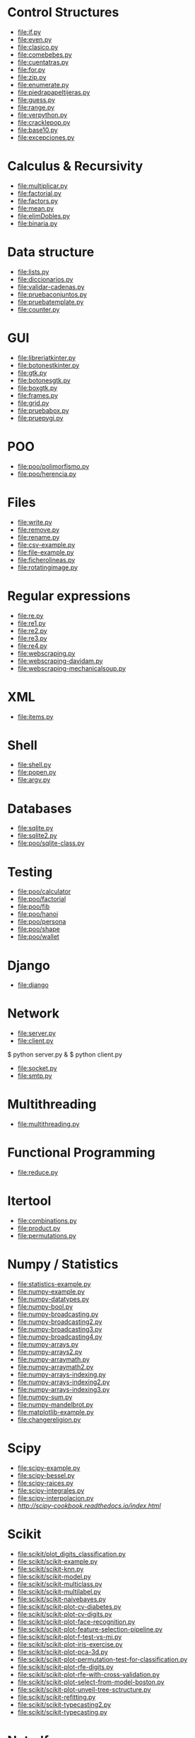 * Control Structures

+ [[file:if.py]]
+ [[file:even.py]]
+ [[file:clasico.py]]
+ [[file:comebebes.py]]
+ [[file:cuentatras.py]]
+ [[file:for.py]]
+ [[file:zip.py]]
+ [[file:enumerate.py]]
+ [[file:piedrapapeltijeras.py]]
+ [[file:guess.py]]
+ [[file:range.py]]
+ [[file:verpython.py]]
+ [[file:cracklepop.py]]
+ [[file:base10.py]]
+ [[file:excepciones.py]]

* Calculus & Recursivity

+ [[file:multiplicar.py]]
+ [[file:factorial.py]]
+ [[file:factors.py]]
+ [[file:mean.py]]
+ file:elimDobles.py
+ file:binaria.py

* Data structure

+ [[file:lists.py]]
+ [[file:diccionarios.py]]
+ [[file:validar-cadenas.py]]
+ [[file:pruebaconjuntos.py]]
+ [[file:pruebatemplate.py]]
+ [[file:counter.py]]

* GUI
# $ sudo apt-get install python-tk

+ [[file:libreriatkinter.py]]
+ [[file:botonestkinter.py]]
+ [[file:gtk.py]]
+ [[file:botonesgtk.py]]
+ [[file:boxgtk.py]]
+ [[file:frames.py]]
+ [[file:grid.py]]
+ [[file:pruebabox.py]]
+ [[file:pruepygi.py]]

* POO

+ [[file:poo/polimorfismo.py]]
+ [[file:poo/herencia.py]]

* Files
+ [[file:write.py]]
+ [[file:remove.py]]
+ [[file:rename.py]]
+ [[file:csv-example.py]]
+ [[file:file-example.py]]
+ [[file:ficherolineas.py]]
+ file:rotatingimage.py
* Regular expressions
+ [[file:re.py]]
+ [[file:re1.py]]
+ [[file:re2.py]]
+ [[file:re3.py]]
+ [[file:re4.py]]
+ file:webscraping.py
+ file:webscraping-davidam.py
+ file:webscraping-mechanicalsoup.py
* XML
+ [[file:items.py]]
* Shell
+ [[file:shell.py]]
+ [[file:popen.py]]
+ [[file:argv.py]]
* Databases
+ [[file:sqlite.py]]
+ [[file:sqlite2.py]]
+ [[file:poo/sqlite-class.py]]

* Testing

+ [[file:poo/calculator]]
+ [[file:poo/factorial]]
+ [[file:poo/fib]]
+ [[file:poo/hanoi]]
+ [[file:poo/persona]]
+ [[file:poo/shape]]
+ [[file:poo/wallet]]

* Django

+ [[file:django]]

* Network

+ [[file:server.py]]
+ [[file:client.py]]

$ python server.py &
$ python client.py

+ [[file:socket.py]]
+ [[file:smtp.py]]

* Multithreading

+ [[file:multithreading.py]]
* Functional Programming
+ [[file:reduce.py]]
* Itertool
+ [[file:combinations.py]]
+ [[file:product.py]]
+ [[file:permutations.py]]

* Numpy / Statistics
+ [[file:statistics-example.py]]
+ [[file:numpy-example.py]]
+ file:numpy-datatypes.py
+ file:numpy-bool.py
+ file:numpy-broadcasting.py
+ file:numpy-broadcasting2.py
+ file:numpy-broadcasting3.py
+ file:numpy-broadcasting4.py
+ file:numpy-arrays.py
+ file:numpy-arrays2.py
+ file:numpy-arraymath.py
+ file:numpy-arraymath2.py
+ file:numpy-arrays-indexing.py
+ file:numpy-arrays-indexing2.py
+ file:numpy-arrays-indexing3.py
+ file:numpy-sum.py
+ file:numpy-mandelbrot.py
+ [[file:matplotlib-example.py]]
+ file:changereligion.py
* Scipy
+ file:scipy-example.py
+ file:scipy-bessel.py
+ file:scipy-raices.py
+ file:scipy-integrales.py
+ file:scipy-interpolacion.py
+ [[More][http://scipy-cookbook.readthedocs.io/index.html]]
* Scikit
+ file:scikit/plot_digits_classification.py
+ file:scikit/scikit-example.py
+ file:scikit/scikit-knn.py
+ file:scikit/scikit-model.py
+ file:scikit/scikit-multiclass.py
+ file:scikit/scikit-multilabel.py
+ file:scikit/scikit-naivebayes.py
+ file:scikit/scikit-plot-cv-diabetes.py
+ file:scikit/scikit-plot-cv-digits.py
+ file:scikit/scikit-plot-face-recognition.py
+ file:scikit/scikit-plot-feature-selection-pipeline.py
+ file:scikit/scikit-plot-f-test-vs-mi.py
+ file:scikit/scikit-plot-iris-exercise.py
+ file:scikit/scikit-plot-pca-3d.py
+ file:scikit/scikit-plot-permutation-test-for-classification.py
+ file:scikit/scikit-plot-rfe-digits.py
+ file:scikit/scikit-plot-rfe-with-cross-validation.py
+ file:scikit/scikit-plot-select-from-model-boston.py
+ file:scikit/scikit-plot-unveil-tree-sctructure.py
+ file:scikit/scikit-refitting.py
+ file:scikit/scikit-typecasting2.py
+ file:scikit/scikit-typecasting.py
* Netcdf
+ [[file:netcdf/netcdf-example.py]]
+ [[file:netcdf/netcdf-example2.py]]
+ [[file:netcdf/netcdf-example3.py]]
+ [[file:netcdf/netcdf-example4.py]]

* Artificial Intelligence
+ [[file:ai/linear_algebra.py]]
+ [[file:ai/recommender_systems.py]]
+ file:ai/knearest.py
+ file:ai/rsquared.py
+ file:ai/clustering.py
+ file:scikit/scikit-example.py
+ file:scikit/scikit-model.py
+ file:scikit/scikit-typecasting.py
+ file:scikit/scikit-typecasting2.py
+ file:scikit/scikit-refitting.py
+ file:scikit/scikit-multilabel.py
+ file:scikit/scikit-multiclass.py
+ file:scikit/plot_digits_classification.py
+ file:clips/helloduck.py
+ file:clips/externalfunctions.py
+ file:clips/constructs.py
+ file:clips/facttemplate.py
+ file:clips/iosubsystem.py
+ file:clips/rule.py
* Flask
+ file:flask
* Pytables
+ file:pytables
* HDF5
** Installing
pip install h5py
** Create a dataset
file:hdf5/h5_crtdat.py
** Read and write to a dataset
file:hdf5/h5_rdwt.py
** Create an attribute
file:hdf5/h5_crtatt.py
** Create a group 
file:hdf5/h5_crtgrp.py
** Create groups in a file using absolute and relative paths
file:hdf5/h5_crtgrpar.py
** Create datasets in a group
file:hdf5/h5_crtgrpd.py
** Create a chunked and compressed dataset
file:hdf5/h5_cmprss.py
* Spark
sudo apt-get install spark
sudo pip install 

* Perceval
+ file:perceval/perceval_git_counter.py
* Semantic Web
+ file:rdflib/sparql_query_example.py
+ file:rdflib/rdflib-example.py
